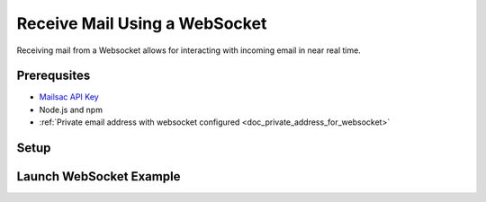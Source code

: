.. _doc_websocket_receive_mail_example:

Receive Mail Using a WebSocket
==============================

Receiving mail from a Websocket allows for interacting with incoming email in near real time.

Prerequsites
-------------
* `Mailsac API Key <https://mailsac.com/api-keys>`_
* Node.js and npm
* :ref:`Private email address with websocket configured <doc_private_address_for_websocket>`

Setup
-----

.. code-block:: bash
    :caption: **Create directory for example code**
    
    $ mkdir websocket-example
    $ cd websocket-example

.. code-block:: json
    :caption: **Create package.json file with the following contents**

    {
      "name": "mailsac-node-websocket-example",
      "version": "1.0.0",
      "description": "",
      "main": "index.js",
      "scripts": {
        "test": "echo \"Error: no test specified\" && exit 1"
      },
      "keywords": [],
      "author": "",
      "license": "MIT",
      "dependencies": {
        "ws": "^2.2.3"
      }


.. code-block:: javascript
   :caption: **Create example.js file with the following contents**

   const WebSocket = require('ws');
   const log = console.log; // eslint-disable-line
   
   // Mailsac uses secure web sockets. This is the web socket API base endpoint.
   const BASE_URL = 'wss://sock.mailsac.com/incoming-messages';
   
   // In this example, we pull the username and API key from environment variables.
   // You could also hardcode the credentials, or use a package like node-config for managing them.
   const username = process.env.MAILSAC_USER;
   const apiKey = process.env.MAILSAC_KEY;
   // List the addresses you want to receive messages for.
   // You MUST have web socket forwarding turned on for the addresses!
   const listenAddresses = process.env.ADDRESSES;
   
   const urlParams = '?_id=' + username + '&key=' +apiKey+ '&addresses=' + listenAddresses;
   
   log('attempting to open web socket to', BASE_URL + urlParams);
   const ws = new WebSocket(BASE_URL + urlParams);
   
   ws.on('open', function () {
     log('web socket opened');
   });
   
   ws.on('error', function (err) {
     log('connection error', err);
   });
   
   ws.on('message', function (data) {
     log(data);
   });

.. code-block:: bash
    :caption: **Install required node packages**

    npm install

.. code-block:: bash
    :caption: **Set environmental variables** 

    export MAILSAC_USER='your mailsac username / _id';
    export MAILSAC_KEY='your mailsac api key'; 
    export ADDRESSES='myaddress@mailsac.com,some-address@example.com'


Launch WebSocket Example
------------------------

.. code-block:: bash
    :caption: **Launch the node program**

    node example.js

.. code-block:: bash
    :caption: **Expected output**

    attempting to open web socket to wss://sock.mailsac.com/incoming-messages?_id=username&key=apikey&addresses=user1@mailsac.com
    web socket opened
    {"status":200,"msg":"Listening","addresses":["user1@mailsac.com"]}

    {"status":200,"msg":"ok"}

